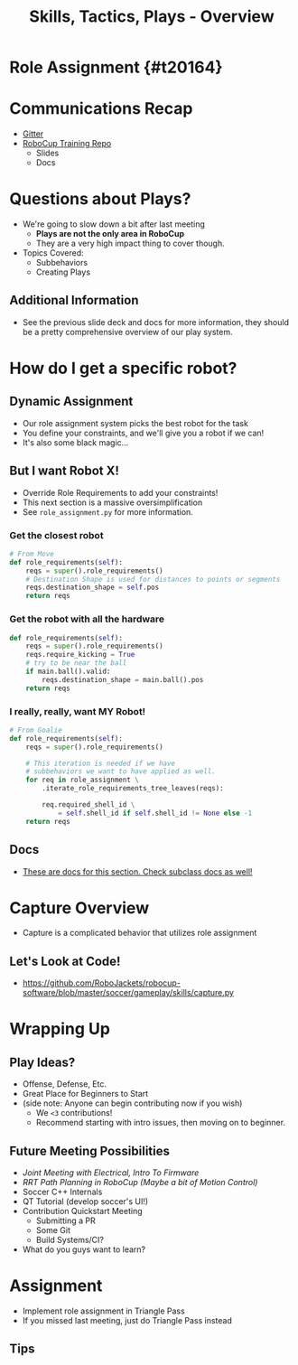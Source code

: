 #+TITLE: Skills, Tactics, Plays - Overview
#+AUTHOR: Jay Kamat
#+EMAIL: jaygkamat@gmail.com
#+REVEAL_THEME: black
#+REVEAL_TRANS: linear
#+REVEAL_SPEED: fast
#+REVEAL_PLUGINS: (notes pdf)
#+REVEAL_HLEVEL: 1
#+OPTIONS: toc:nil timestamp:nil reveal_control:t num:nil reveal_history:t tags:nil author:nil

# Export section for md
* Role Assignment {#t20164}                          :docs:
* Communications Recap
- [[https://gitter.im/RoboJackets/robocup-software][Gitter]]
- [[https://github.com/RoboJackets//robocup-training][RoboCup Training Repo]]
  - Slides
  - Docs

* Questions about Plays?
- We're going to slow down a bit after last meeting
  - *Plays are not the only area in RoboCup*
  - They are a very high impact thing to cover though.
- Topics Covered:
  - Subbehaviors
  - Creating Plays

** Additional Information                                             :docs:
- See the previous slide deck and docs for more information, they should be a pretty comprehensive overview of our play system.

* How do I get a specific robot?

** Dynamic Assignment
- Our role assignment system picks the best robot for the task
- You define your constraints, and we'll give you a robot if we can!
- It's also some black magic...

** But I want Robot X!
- Override Role Requirements to add your constraints!
- This next section is a massive oversimplification
- See ~role_assignment.py~ for more information.

*** Get the closest robot
#+BEGIN_SRC python
  # From Move
  def role_requirements(self):
      reqs = super().role_requirements()
      # Destination Shape is used for distances to points or segments
      reqs.destination_shape = self.pos
      return reqs
#+END_SRC

*** Get the robot with all the hardware
#+BEGIN_SRC python
  def role_requirements(self):
      reqs = super().role_requirements()
      reqs.require_kicking = True
      # try to be near the ball
      if main.ball().valid:
          reqs.destination_shape = main.ball().pos
      return reqs

#+END_SRC

*** I really, really, want MY Robot!
#+BEGIN_SRC python
  # From Goalie
  def role_requirements(self):
      reqs = super().role_requirements()

      # This iteration is needed if we have
      # subbehaviors we want to have applied as well.
      for req in role_assignment \
          .iterate_role_requirements_tree_leaves(reqs):

          req.required_shell_id \
              = self.shell_id if self.shell_id != None else -1
      return reqs
#+END_SRC

** Docs                                                               :docs:
- [[https://robojackets.github.io/robocup-software/classgameplay_1_1behavior_1_1_behavior.html][These are docs for this section. Check subclass docs as well!]]

* Capture Overview
- Capture is a complicated behavior that utilizes role assignment

** Let's Look at Code!
- [[https://github.com/RoboJackets/robocup-software/blob/master/soccer/gameplay/skills/capture.py]]

* Wrapping Up

** Play Ideas?
- Offense, Defense, Etc.
- Great Place for Beginners to Start
- (side note: Anyone can begin contributing now if you wish)
  - We ~<3~ contributions!
  - Recommend starting with intro issues, then moving on to beginner.

** Future Meeting Possibilities
- /Joint Meeting with Electrical, Intro To Firmware/
- /RRT Path Planning in RoboCup (Maybe a bit of Motion Control)/
- Soccer C++ Internals
- QT Tutorial (develop soccer's UI!)
- Contribution Quickstart Meeting
  - Submitting a PR
  - Some Git
  - Build Systems/CI?
- What do you guys want to learn?

* Assignment
- Implement role assignment in Triangle Pass
- If you missed last meeting, just do Triangle Pass instead

** Tips
